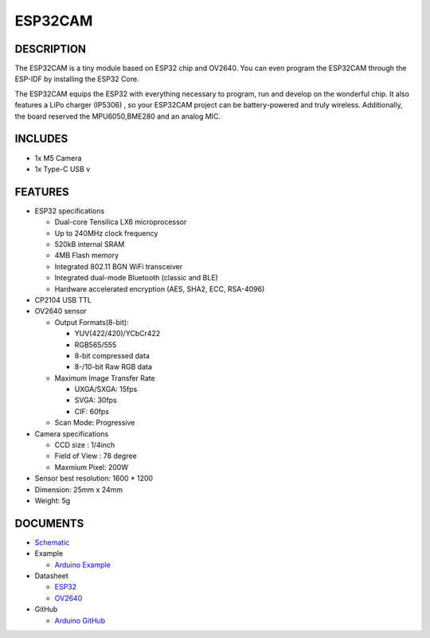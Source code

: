 ESP32CAM
========

DESCRIPTION
-----------

The ESP32CAM is a tiny module based on ESP32 chip and OV2640. You can
even program the ESP32CAM through the ESP-IDF by installing the ESP32
Core.

The ESP32CAM equips the ESP32 with everything necessary to program, run
and develop on the wonderful chip. It also features a LiPo charger
(IP5306) , so your ESP32CAM project can be battery-powered and truly
wireless. Additionally, the board reserved the MPU6050,BME280 and an
analog MIC.

INCLUDES
--------

-  1x M5 Camera
-  1x Type-C USB v

FEATURES
--------

-  ESP32 specifications

   -  Dual-core Tensilica LX6 microprocessor
   -  Up to 240MHz clock frequency
   -  520kB internal SRAM
   -  4MB Flash memory
   -  Integrated 802.11 BGN WiFi transceiver
   -  Integrated dual-mode Bluetooth (classic and BLE)
   -  Hardware accelerated encryption (AES, SHA2, ECC, RSA-4096)

-  CP2104 USB TTL
-  OV2640 sensor

   -  Output Formats(8-bit):

      -  YUV(422/420)/YCbCr422
      -  RGB565/555
      -  8-bit compressed data
      -  8-/10-bit Raw RGB data

   -  Maximum Image Transfer Rate

      -  UXGA/SXGA: 15fps
      -  SVGA: 30fps
      -  CIF: 60fps

   -  Scan Mode: Progressive

-  Camera specifications

   -  CCD size : 1/4inch
   -  Field of View : 78 degree
   -  Maxmium Pixel: 200W

-  Sensor best resolution: 1600 \* 1200
-  Dimension: 25mm x 24mm
-  Weight: 5g

DOCUMENTS
---------

-  `Schematic <https://github.com/m5stack/esp32-cam-demo/blob/m5cam/M5CAM-ESP32-A1-POWER.pdf>`__
-  Example 

   + `Arduino Example <https://github.com/m5stack/esp32-cam-demo>`__

-  Datasheet 

   + `ESP32 <https://www.espressif.com/sites/default/files/documentation/esp32_datasheet_cn.pdf>`__

   + `OV2640 <https://www.uctronics.com/download/cam_module/OV2640DS.pdf>`__
  
-  GitHub 

   + `Arduino GitHub <https://github.com/m5stack/esp32-cam-demo>`__


